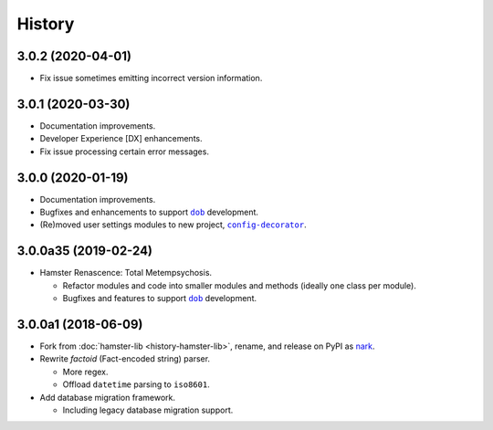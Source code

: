 #######
History
#######

.. |dob| replace:: ``dob``
.. _dob: https://github.com/hotoffthehamster/dob

.. |config-decorator| replace:: ``config-decorator``
.. _config-decorator: https://github.com/hotoffthehamster/config-decorator

.. |nark-pypi| replace:: nark
.. _nark-pypi: https://pypi.org/project/nark/

.. :changelog:

3.0.2 (2020-04-01)
==================

- Fix issue sometimes emitting incorrect version information.

3.0.1 (2020-03-30)
==================

- Documentation improvements.

- Developer Experience [DX] enhancements.

- Fix issue processing certain error messages.

3.0.0 (2020-01-19)
==================

- Documentation improvements.

- Bugfixes and enhancements to support |dob|_ development.

- (Re)moved user settings modules to new project, |config-decorator|_.

3.0.0a35 (2019-02-24)
=====================

- Hamster Renascence: Total Metempsychosis.

  - Refactor modules and code into smaller modules and methods
    (ideally one class per module).

  - Bugfixes and features to support |dob|_ development.

3.0.0a1 (2018-06-09)
====================

- Fork from :doc:`hamster-lib <history-hamster-lib>`,
  rename, and release on PyPI as |nark-pypi|_.

- Rewrite *factoid* (Fact-encoded string) parser.

  - More regex.

  - Offload ``datetime`` parsing to ``iso8601``.

- Add database migration framework.

  - Including legacy database migration support.

